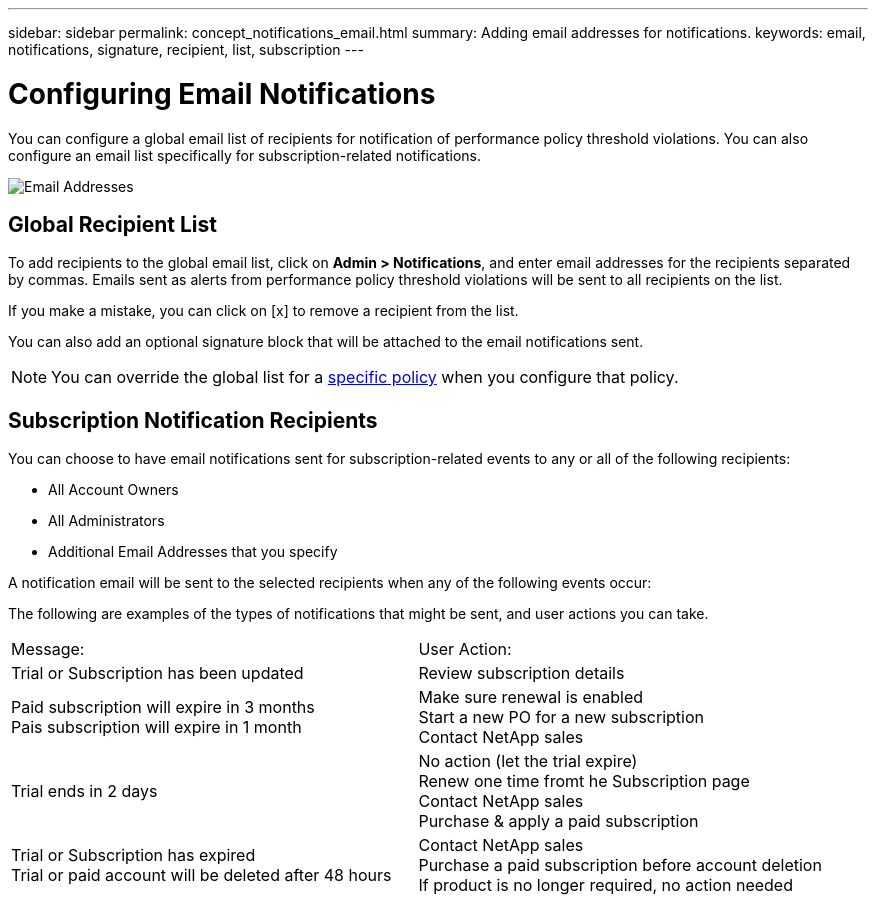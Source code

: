 ---
sidebar: sidebar
permalink: concept_notifications_email.html
summary: Adding email addresses for notifications.
keywords: email, notifications, signature, recipient, list, subscription
---

= Configuring Email Notifications

:toc: macro
:hardbreaks:
:toclevels: 1
:nofooter:
:icons: font
:linkattrs:
:imagesdir: ./media/

[.lead]
You can configure a global email list of recipients for notification of performance policy threshold violations. You can also configure an email list specifically for subscription-related notifications.

[.thumb]
image:New_Notification_Page.jpg[Email Addresses]

== Global Recipient List

To add recipients to the global email list, click on *Admin > Notifications*, and enter email addresses for the recipients separated by commas. Emails sent as alerts from performance policy threshold violations will be sent to all recipients on the list. 

If you make a mistake, you can click on [x] to remove a recipient from the list.

You can also add an optional signature block that will be attached to the email notifications sent.

NOTE: You can override the global list for a link:task_create_performance_policies.html[specific policy] when you configure that policy.

== Subscription Notification Recipients

You can choose to have email notifications sent for subscription-related events to any or all of the following recipients:

* All Account Owners
* All Administrators
* Additional Email Addresses that you specify

A notification email will be sent to the selected recipients when any of the following events occur:

////
==== Informational notifications:

* Your trial ends in two days
* Your subscription has been updated
* Your subscription will expire in 3 months

==== Critical notifications:

* Your trial subscription has ended
* Your trial account will stop collecting data in 48 hours
* Your trial account will be deleted after 48 hours
* Your subscription will expire in 1 month
* Your subscription has expired
* Your expired account will stop collecting data in 48 hours
* Your expired account will be deleted after 48 hours
////

The following are examples of the types of notifications that might be sent, and user actions you can take.

|===
|Message:|User Action:
|Trial or Subscription has been updated|Review subscription details
|Paid subscription will expire in 3 months
Pais subscription will expire in 1 month|Make sure renewal is enabled
Start a new PO for a new subscription
Contact NetApp sales
|Trial ends in 2 days|No action (let the trial expire)
Renew one time fromt he Subscription page
Contact NetApp sales
Purchase & apply a paid subscription
|Trial or Subscription has expired
Trial or paid account will be deleted after 48 hours|Contact NetApp sales
Purchase a paid subscription before account deletion
If product is no longer required, no action needed
|===


